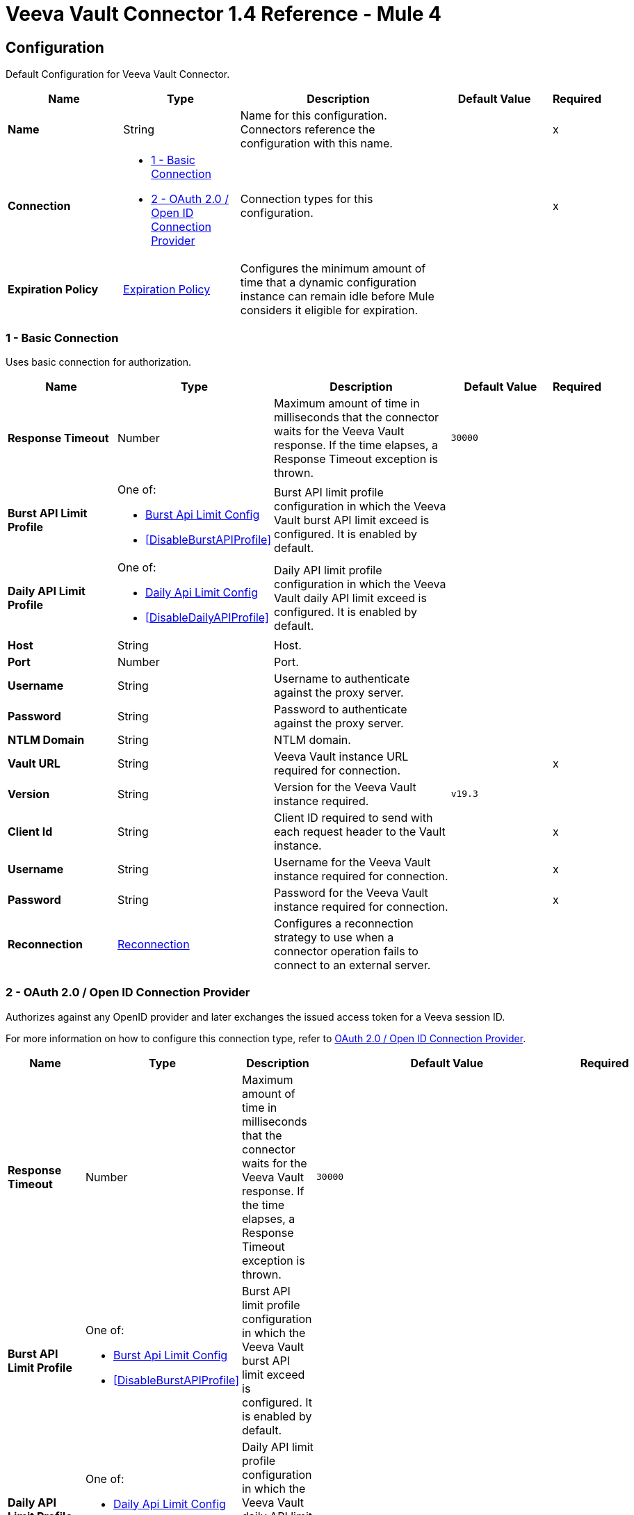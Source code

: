 = Veeva Vault Connector 1.4 Reference - Mule 4
:page-aliases: connectors::veevavault/veevavault-connector-reference.adoc


[[config]]
== Configuration

Default Configuration for Veeva Vault Connector.


[%header,cols="20s,20a,35a,20a,5a"]
|===
| Name | Type | Description | Default Value | Required
|Name | String | Name for this configuration. Connectors reference the configuration with this name. | | x
| Connection a| * <<config_basic-connection, 1 - Basic Connection>>
* <<config_oauth2-oidc-connection, 2 - OAuth 2.0 / Open ID Connection Provider>>
 | Connection types for this configuration. | | x
| Expiration Policy a| <<ExpirationPolicy>> |  Configures the minimum amount of time that a dynamic configuration instance can remain idle before Mule considers it eligible for expiration.   |  |
|===

[[config_basic-connection]]
=== 1 - Basic Connection

Uses basic connection for authorization.

[%header,cols="20s,20a,35a,20a,5a"]
|===
| Name | Type | Description | Default Value | Required
| Response Timeout a| Number |  Maximum amount of time in milliseconds that the connector waits for the Veeva Vault response. If the time elapses, a Response Timeout exception is thrown. |  `30000` |
| Burst API Limit Profile a| One of:

* <<burst-api-limit-config>>
* <<DisableBurstAPIProfile>> |  Burst API limit profile configuration in which the Veeva Vault burst API limit exceed is configured. It is enabled by default. |  |
| Daily API Limit Profile a| One of:

* <<daily-api-limit-config>>
* <<DisableDailyAPIProfile>> |  Daily API limit profile configuration in which the Veeva Vault daily API limit exceed is configured. It is enabled by default. |  |
| Host a| String | Host. |  |
| Port a| Number | Port. |  |
| Username a| String | Username to authenticate against the proxy server. |  |
| Password a| String | Password to authenticate against the proxy server. |  |
| NTLM Domain a| String | NTLM domain. |  |
| Vault URL a| String |  Veeva Vault instance URL required for connection. |  | x
| Version a| String |  Version for the Veeva Vault instance required. |  `v19.3` |
| Client Id a| String |  Client ID required to send with each request header to the Vault instance. |  | x
| Username a| String |  Username for the Veeva Vault instance required for connection. |  | x
| Password a| String |  Password for the Veeva Vault instance required for connection. |  | x
| Reconnection a| <<Reconnection>> |  Configures a reconnection strategy to use when a connector operation fails to connect to an external server. |  |
|===

[[config_oauth2-oidc-connection]]
=== 2 - OAuth 2.0 / Open ID Connection Provider

Authorizes against any OpenID provider and later exchanges the issued access token for a Veeva session ID.

For more information on how to configure this connection type, refer to xref:veevavault-connector-studio.adoc#oauth2-oidc-connection[OAuth 2.0 / Open ID Connection Provider].

[%header,cols="20s,20a,35a,20a,5a"]
|===
| Name | Type | Description | Default Value | Required
| Response Timeout a| Number |  Maximum amount of time in milliseconds that the connector waits for the Veeva Vault response. If the time elapses, a Response Timeout exception is thrown. |  `30000` |
| Burst API Limit Profile a| One of:

* <<burst-api-limit-config>>
* <<DisableBurstAPIProfile>> |  Burst API limit profile configuration in which the Veeva Vault burst API limit exceed is configured. It is enabled by default. |  |
| Daily API Limit Profile a| One of:

* <<daily-api-limit-config>>
* <<DisableDailyAPIProfile>> |  Daily API limit profile configuration in which the Veeva Vault daily API limit exceed is configured. It is enabled by default. |  |
| Host a| String | Host. |  |
| Port a| Number | Port. |  |
| Username a| String | Username to authenticate against the proxy server. |  |
| Password a| String | Password to authenticate against the proxy server. |  |
| NTLM Domain a| String | NTLM domain. |  |
| Vault URL a| String |  Veeva Vault instance URL required for connection. |  | x
| Version a| String |  Version for the Veeva Vault instance required. |  `v19.3` |
| Client Id a| String |  Client ID required to send with each request header to the Vault instance. |  | x
| OIDC Profile ID a| String |  OIDC profile ID generated by Veeva when creating a new OIDC profile. |  | x
| Reconnection a| <<Reconnection>> |  Configures a reconnection strategy to use when a connector operation fails to connect to an external server. |  |
| Consumer Key a| String |  OAuth consumer key, as registered with the service provider. |  | x
| Consumer Secret a| String |  OAuth consumer secret, as registered with the service provider. |  | x
| Authorization Url a| String |  URL of the service provider's authorization endpoint. |  `https://{IdentityProvider}/oauth2/v2.0/authorize` |
| Access Token Url a| String |  URL of the service provider's access token endpoint. |  `https://{IdentityProvider}/oauth2/v2.0/token` |
| Scopes a| String |  OAuth scopes to request during the OAuth dance. This value defaults to the scopes in the annotation. |  `openid offline_access` |
| Resource Owner Id a| String |  Resource owner ID to use with the authorization code grant type. |  |
| Before a| String |  Name of a flow to execute immediately before starting the OAuth dance. |  |
| After a| String |  Name of a flow to execute immediately after receiving an access token. |  |
| Listener Config a| String |  Configuration for the HTTP listener that listens for requests on the access token callback endpoint. |  | x
| Callback Path a| String |  Path of the access token callback endpoint. |  | x
| Authorize Path a| String |  Path of the local HTTP endpoint that triggers the OAuth dance. |  | x
| External Callback Url a| String |  URL that the OAuth provider uses to access the callback endpoint if the endpoint is behind a proxy or accessed through an indirect URL. |  |
| Object Store a| String |  Configures the object store that stores data for each resource owner. If not configured, Mule uses the default object store. |  |
|===

== Operations

* <<createDocumentRenditions>>
* <<createDocuments>>
* <<createObjectRecords>>
* <<deleteDocumentRenditions>>
* <<deleteDocuments>>
* <<deleteObjectRecords>>
* <<exportDocuments>>
* <<getAuditDetails>>
* <<getDocumentRenditionsTypes>>
* <<getDocuments>>
* <<getObjectRecords>>
* <<getPicklists>>
* <<invokeRestApi>>
* <<query>>
* <<sparkMessageValidator>>
* <<unauthorize>>
* <<updateDocuments>>
* <<updateObjectRecords>>



[[createDocumentRenditions]]
=== Create Document Renditions
`<veevavault:create-document-renditions>`


Creates document renditions in bulk on Veeva Vault using document metadata provided in CSV or JSON format.


[%header,cols="20s,20a,35a,20a,5a"]
|===
| Name | Type | Description | Default Value | Required
| Configuration | String | Name of the configuration to use. | | x
| Metadata Format a| Enumeration, one of:

** CSV
** JSON |  Metadata format. |  | x
| Document Metadata a| Binary |  Document metadata as an Input Stream. The payload must be in the format specified in the *Metadata Format* field. |  `#[payload]` |
| Output Mime Type a| String |  MIME type of the payload that this operation outputs. |  |
| Output Encoding a| String |  Encoding of the payload that this operation outputs. |  |
| Streaming Strategy a| * <<repeatable-in-memory-stream>>
* <<repeatable-file-store-stream>>
* non-repeatable-stream |  Configures how Mule processes streams. Repeatable streams are the default behavior. |  |
| Target Variable a| String |  Name of the variable that stores the operation's output. |  |
| Target Value a| String |  Expression that evaluates the operation’s output. The outcome of the expression is stored in the *Target Variable* field. |  `#[payload]` |
| Reconnection Strategy a| * <<reconnect>>
* <<reconnect-forever>> |  Retry strategy in case of connectivity errors. |  |
|===

==== Output
[%autowidth.spread]
|===
|Type |Binary
|===

==== Associated Configurations
* <<config>>

==== Throws
* VEEVAVAULT:API_LIMIT_EXCEEDED
* VEEVAVAULT:INVALID_KEY_FORMAT
* VEEVAVAULT:INVALID_SESSION_ID
* VEEVAVAULT:EXECUTION
* VEEVAVAULT:CLIENT_PROTOCOL
* VEEVAVAULT:INVALID_DATA
* VEEVAVAULT:RESPONSE_TIMEOUT
* VEEVAVAULT:IOEXCEPTION
* VEEVAVAULT:PARAMETER_REQUIRED
* VEEVAVAULT:CONNECTIVITY
* VEEVAVAULT:INVALID_AUTH
* VEEVAVAULT:INVALID_DOCUMENT
* VEEVAVAULT:USERNAME_OR_PASSWORD_INCORRECT
* VEEVAVAULT:RETRY_EXHAUSTED
* VEEVAVAULT:JSON_EXCEPTION
* VEEVAVAULT:ATTRIBUTE_NOT_SUPPORTED
* VEEVAVAULT:OPERATION_NOT_ALLOWED
* VEEVAVAULT:METHOD_NOT_SUPPORTED
* VEEVAVAULT:NO_PERMISSION
* VEEVAVAULT:INVALID_SPARK_MESSAGE
* VEEVAVAULT:INVALID_TOKEN
* VEEVAVAULT:MALFORMED_URL
* VEEVAVAULT:INSUFFICIENT_ACCESS
* VEEVAVAULT:INACTIVE_USER
* VEEVAVAULT:SESSION_EXPIRED


[[createDocuments]]
=== Create Documents
`<veevavault:create-documents>`


Creates single or multiple documents on Veeva Vault using document metadata provided in CSV or JSON format.



[%header,cols="20s,20a,35a,20a,5a"]
|===
| Name | Type | Description | Default Value | Required
| Configuration | String | Name of the configuration to use. | | x
| Metadata Format a| Enumeration, one of:

** CSV
** JSON |  Metadata format. |  | x
| Document Metadata a| Binary |  Document metadata as an Input Stream. The payload must be in the format specified in the *Metadata Format* field. |  `#[payload]` |
| Output Mime Type a| String |  MIME type of the payload that this operation outputs. |  |
| Output Encoding a| String |  Encoding of the payload that this operation outputs. |  |
| Streaming Strategy a| * <<repeatable-in-memory-stream>>
* <<repeatable-file-store-stream>>
* non-repeatable-stream |  Configures how Mule processes streams. Repeatable streams are the default behavior. |  |
| Target Variable a| String |  Name of the variable that stores the operation's output. |  |
| Target Value a| String |  Expression that evaluates the operation’s output. The outcome of the expression is stored in the *Target Variable* field. |  `#[payload]` |
| Reconnection Strategy a| * <<reconnect>>
* <<reconnect-forever>> |  Retry strategy in case of connectivity errors. |  |
|===

==== Output
[%autowidth.spread]
|===
|Type |Binary
|===

==== Associated Configurations
* <<config>>

==== Throws
* VEEVAVAULT:API_LIMIT_EXCEEDED
* VEEVAVAULT:INVALID_KEY_FORMAT
* VEEVAVAULT:INVALID_SESSION_ID
* VEEVAVAULT:EXECUTION
* VEEVAVAULT:CLIENT_PROTOCOL
* VEEVAVAULT:INVALID_DATA
* VEEVAVAULT:RESPONSE_TIMEOUT
* VEEVAVAULT:IOEXCEPTION
* VEEVAVAULT:PARAMETER_REQUIRED
* VEEVAVAULT:CONNECTIVITY
* VEEVAVAULT:INVALID_AUTH
* VEEVAVAULT:INVALID_DOCUMENT
* VEEVAVAULT:USERNAME_OR_PASSWORD_INCORRECT
* VEEVAVAULT:RETRY_EXHAUSTED
* VEEVAVAULT:JSON_EXCEPTION
* VEEVAVAULT:ATTRIBUTE_NOT_SUPPORTED
* VEEVAVAULT:OPERATION_NOT_ALLOWED
* VEEVAVAULT:METHOD_NOT_SUPPORTED
* VEEVAVAULT:NO_PERMISSION
* VEEVAVAULT:INVALID_SPARK_MESSAGE
* VEEVAVAULT:INVALID_TOKEN
* VEEVAVAULT:MALFORMED_URL
* VEEVAVAULT:INSUFFICIENT_ACCESS
* VEEVAVAULT:INACTIVE_USER
* VEEVAVAULT:SESSION_EXPIRED


[[createObjectRecords]]
=== Create Object Records
`<veevavault:create-object-records>`


Creates bulk object records for the selected vault object using object metadata provided in CSV or JSON format.



[%header,cols="20s,20a,35a,20a,5a"]
|===
| Name | Type | Description | Default Value | Required
| Configuration | String | Name of the configuration to use. | | x
| Object Name a| String |  Object name. |  | x
| Metadata Format a| Enumeration, one of:

** CSV
** JSON |  Metadata format. |  | x
| Object Metadata a| Binary |  Vault object metadata in CSV or JSON format as an Input Stream to create bulk object records on the vault. |  `#[payload]` |
| Output Mime Type a| String |  MIME type of the payload that this operation outputs. |  |
| Output Encoding a| String |  Encoding of the payload that this operation outputs. |  |
| Streaming Strategy a| * <<repeatable-in-memory-stream>>
* <<repeatable-file-store-stream>>
* non-repeatable-stream |  Configures how Mule processes streams. Repeatable streams are the default behavior. |  |
| Target Variable a| String |  Name of the variable that stores the operation's output. |  |
| Target Value a| String |  Expression that evaluates the operation’s output. The outcome of the expression is stored in the *Target Variable* field. |  `#[payload]` |
| Reconnection Strategy a| * <<reconnect>>
* <<reconnect-forever>> |  Retry strategy in case of connectivity errors. |  |
|===

==== Output
[%autowidth.spread]
|===
|Type |Binary
|===

==== Associated Configurations
* <<config>>

==== Throws
* VEEVAVAULT:API_LIMIT_EXCEEDED
* VEEVAVAULT:INVALID_KEY_FORMAT
* VEEVAVAULT:INVALID_SESSION_ID
* VEEVAVAULT:EXECUTION
* VEEVAVAULT:CLIENT_PROTOCOL
* VEEVAVAULT:INVALID_DATA
* VEEVAVAULT:RESPONSE_TIMEOUT
* VEEVAVAULT:IOEXCEPTION
* VEEVAVAULT:PARAMETER_REQUIRED
* VEEVAVAULT:CONNECTIVITY
* VEEVAVAULT:INVALID_AUTH
* VEEVAVAULT:INVALID_DOCUMENT
* VEEVAVAULT:USERNAME_OR_PASSWORD_INCORRECT
* VEEVAVAULT:RETRY_EXHAUSTED
* VEEVAVAULT:JSON_EXCEPTION
* VEEVAVAULT:ATTRIBUTE_NOT_SUPPORTED
* VEEVAVAULT:OPERATION_NOT_ALLOWED
* VEEVAVAULT:METHOD_NOT_SUPPORTED
* VEEVAVAULT:NO_PERMISSION
* VEEVAVAULT:INVALID_SPARK_MESSAGE
* VEEVAVAULT:INVALID_TOKEN
* VEEVAVAULT:MALFORMED_URL
* VEEVAVAULT:INSUFFICIENT_ACCESS
* VEEVAVAULT:INACTIVE_USER
* VEEVAVAULT:SESSION_EXPIRED


[[deleteDocumentRenditions]]
=== Delete Document Renditions
`<veevavault:delete-document-renditions>`


Deletes document renditions in bulk from Veeva Vault using document metadata provided in CSV or JSON format.



[%header,cols="20s,20a,35a,20a,5a"]
|===
| Name | Type | Description | Default Value | Required
| Configuration | String | Name of the configuration to use. | | x
| Metadata Format a| Enumeration, one of:

** CSV
** JSON |  Metadata format. |  | x
| Document Metadata a| Binary |  Document metadata in CSV OR JSON format as an Input Stream to delete multiple document renditions from the vault. |  `#[payload]` |
| Output Mime Type a| String |  MIME type of the payload that this operation outputs. |  |
| Output Encoding a| String |  Encoding of the payload that this operation outputs. |  |
| Streaming Strategy a| * <<repeatable-in-memory-stream>>
* <<repeatable-file-store-stream>>
* non-repeatable-stream |  Configures how Mule processes streams. Repeatable streams are the default behavior. |  |
| Target Variable a| String |  Name of the variable that stores the operation's output. |  |
| Target Value a| String |  Expression that evaluates the operation’s output. The outcome of the expression is stored in the *Target Variable* field. |  `#[payload]` |
| Reconnection Strategy a| * <<reconnect>>
* <<reconnect-forever>> |  Retry strategy in case of connectivity errors. |  |
|===

==== Output
[%autowidth.spread]
|===
|Type |Binary
|===

==== Associated Configurations
* <<config>>

==== Throws
* VEEVAVAULT:API_LIMIT_EXCEEDED
* VEEVAVAULT:INVALID_KEY_FORMAT
* VEEVAVAULT:INVALID_SESSION_ID
* VEEVAVAULT:EXECUTION
* VEEVAVAULT:CLIENT_PROTOCOL
* VEEVAVAULT:INVALID_DATA
* VEEVAVAULT:RESPONSE_TIMEOUT
* VEEVAVAULT:IOEXCEPTION
* VEEVAVAULT:PARAMETER_REQUIRED
* VEEVAVAULT:CONNECTIVITY
* VEEVAVAULT:INVALID_AUTH
* VEEVAVAULT:INVALID_DOCUMENT
* VEEVAVAULT:USERNAME_OR_PASSWORD_INCORRECT
* VEEVAVAULT:RETRY_EXHAUSTED
* VEEVAVAULT:JSON_EXCEPTION
* VEEVAVAULT:ATTRIBUTE_NOT_SUPPORTED
* VEEVAVAULT:OPERATION_NOT_ALLOWED
* VEEVAVAULT:METHOD_NOT_SUPPORTED
* VEEVAVAULT:NO_PERMISSION
* VEEVAVAULT:INVALID_SPARK_MESSAGE
* VEEVAVAULT:INVALID_TOKEN
* VEEVAVAULT:MALFORMED_URL
* VEEVAVAULT:INSUFFICIENT_ACCESS
* VEEVAVAULT:INACTIVE_USER
* VEEVAVAULT:SESSION_EXPIRED


[[deleteDocuments]]
=== Delete Documents
`<veevavault:delete-documents>`


Deletes single or multiple documents from Veeva Vault using document metadata provided in CSV or JSON format.



[%header,cols="20s,20a,35a,20a,5a"]
|===
| Name | Type | Description | Default Value | Required
| Configuration | String | Name of the configuration to use. | | x
| Metadata Format a| Enumeration, one of:

** CSV
** JSON |  Metadata format. |  | x
| Document Metadata a| Binary |  Document metadata in CSV or JSON format as an Input Stream to delete single or multiple documents from the vault. |  `#[payload]` |
| Output Mime Type a| String |  MIME type of the payload that this operation outputs. |  |
| Output Encoding a| String |  Encoding of the payload that this operation outputs. |  |
| Streaming Strategy a| * <<repeatable-in-memory-stream>>
* <<repeatable-file-store-stream>>
* non-repeatable-stream |  Configures how Mule processes streams. Repeatable streams are the default behavior. |  |
| Target Variable a| String |  Name of the variable that stores the operation's output. |  |
| Target Value a| String |  Expression that evaluates the operation’s output. The outcome of the expression is stored in the *Target Variable* field. |  `#[payload]` |
| Reconnection Strategy a| * <<reconnect>>
* <<reconnect-forever>> |  Retry strategy in case of connectivity errors. |  |
|===

==== Output
[%autowidth.spread]
|===
|Type |Binary
|===

==== Associated Configurations
* <<config>>

==== Throws
* VEEVAVAULT:API_LIMIT_EXCEEDED
* VEEVAVAULT:INVALID_KEY_FORMAT
* VEEVAVAULT:INVALID_SESSION_ID
* VEEVAVAULT:EXECUTION
* VEEVAVAULT:CLIENT_PROTOCOL
* VEEVAVAULT:INVALID_DATA
* VEEVAVAULT:RESPONSE_TIMEOUT
* VEEVAVAULT:IOEXCEPTION
* VEEVAVAULT:PARAMETER_REQUIRED
* VEEVAVAULT:CONNECTIVITY
* VEEVAVAULT:INVALID_AUTH
* VEEVAVAULT:INVALID_DOCUMENT
* VEEVAVAULT:USERNAME_OR_PASSWORD_INCORRECT
* VEEVAVAULT:RETRY_EXHAUSTED
* VEEVAVAULT:JSON_EXCEPTION
* VEEVAVAULT:ATTRIBUTE_NOT_SUPPORTED
* VEEVAVAULT:OPERATION_NOT_ALLOWED
* VEEVAVAULT:METHOD_NOT_SUPPORTED
* VEEVAVAULT:NO_PERMISSION
* VEEVAVAULT:INVALID_SPARK_MESSAGE
* VEEVAVAULT:INVALID_TOKEN
* VEEVAVAULT:MALFORMED_URL
* VEEVAVAULT:INSUFFICIENT_ACCESS
* VEEVAVAULT:INACTIVE_USER
* VEEVAVAULT:SESSION_EXPIRED


[[deleteObjectRecords]]
=== Delete Object Records
`<veevavault:delete-object-records>`


Deletes object records in bulk from the selected vault object using object metadata provided in CSV or JSON format.



[%header,cols="20s,20a,35a,20a,5a"]
|===
| Name | Type | Description | Default Value | Required
| Configuration | String | Name of the configuration to use. | | x
| Object Name a| String |  Object name. |  | x
| Metadata Format a| Enumeration, one of:

** CSV
** JSON |  Metadata format. |  | x
| Object Metadata a| Binary |  Vault object metadata in CSV or JSON format as an Input Stream to create bulk object records on the vault. |  `#[payload]` |
| Output Mime Type a| String |  MIME type of the payload that this operation outputs. |  |
| Output Encoding a| String |  Encoding of the payload that this operation outputs. |  |
| Streaming Strategy a| * <<repeatable-in-memory-stream>>
* <<repeatable-file-store-stream>>
* non-repeatable-stream |  Configures how Mule processes streams. Repeatable streams are the default behavior. |  |
| Target Variable a| String |  Name of the variable that stores the operation's output. |  |
| Target Value a| String |  Expression that evaluates the operation’s output. The outcome of the expression is stored in the *Target Variable* field. |  `#[payload]` |
| Reconnection Strategy a| * <<reconnect>>
* <<reconnect-forever>> |  Retry strategy in case of connectivity errors. |  |
|===

==== Output
[%autowidth.spread]
|===
|Type |Binary
|===

==== Associated Configurations
* <<config>>

==== Throws
* VEEVAVAULT:API_LIMIT_EXCEEDED
* VEEVAVAULT:INVALID_KEY_FORMAT
* VEEVAVAULT:INVALID_SESSION_ID
* VEEVAVAULT:EXECUTION
* VEEVAVAULT:CLIENT_PROTOCOL
* VEEVAVAULT:INVALID_DATA
* VEEVAVAULT:RESPONSE_TIMEOUT
* VEEVAVAULT:IOEXCEPTION
* VEEVAVAULT:PARAMETER_REQUIRED
* VEEVAVAULT:CONNECTIVITY
* VEEVAVAULT:INVALID_AUTH
* VEEVAVAULT:INVALID_DOCUMENT
* VEEVAVAULT:USERNAME_OR_PASSWORD_INCORRECT
* VEEVAVAULT:RETRY_EXHAUSTED
* VEEVAVAULT:JSON_EXCEPTION
* VEEVAVAULT:ATTRIBUTE_NOT_SUPPORTED
* VEEVAVAULT:OPERATION_NOT_ALLOWED
* VEEVAVAULT:METHOD_NOT_SUPPORTED
* VEEVAVAULT:NO_PERMISSION
* VEEVAVAULT:INVALID_SPARK_MESSAGE
* VEEVAVAULT:INVALID_TOKEN
* VEEVAVAULT:MALFORMED_URL
* VEEVAVAULT:INSUFFICIENT_ACCESS
* VEEVAVAULT:INACTIVE_USER
* VEEVAVAULT:SESSION_EXPIRED


[[exportDocuments]]
=== Export Documents
`<veevavault:export-documents>`


Queries a set of documents to export to your vault’s FTP staging server.

Use the *Export Documents* operation in a separate asynchronous flow by using Async Scope and passing the payload with document IDs. When used asynchronously, the *Export Documents* operation executes in separate flow thread and waits for the specified polling interval to poll the job status until it is successful while the main flow continues its process.

The FTP staging area in the folder stores the exported documents, with the
`\{root}/\{userId}/\{jobId}/\{documentIds}/\{versions}` hierarchy structure.

The following example shows the *Export Documents* operation returning job results as a response:

----
[
  {
	"file": "/41601/249051/0_1/TestDocument.docx",
	"user_id__v": 1885110,
	"id": 249051,
	"responseStatus": "SUCCESS",
	"minor_version_number__v": 1,
	"major_version_number__v": 0
  },
  {
	"file": "/41601/249050/0_1/TestDocument.docx",
	"user_id__v": 1885110,
	"id": 249050,
	"responseStatus": "SUCCESS",
	"minor_version_number__v": 1,
	"major_version_number__v": 0
  },
  {
	"file": "/41601/249052/0_1/TestDocument.docx",
	"user_id__v": 1885110,
	"id": 249052,
	"responseStatus": "SUCCESS",
	"minor_version_number__v": 1,
	"major_version_number__v": 0
  }
]
----

This example contains the following attributes:

* `file` +
Uses the `"/{jobId}/{documentId}/{major-minor-version}/{filename}"` format, which is the absolute file path location on the Vault FTP server staging area.
* `user_id__v` +
Vault system user ID of a user whose credentials are configured in the connector. The folder is created on the Vault FTP server staging area root location under where the exported file is located. The folder is created with the name of the user ID prefixed with the letter `u`, for example
`/uXXXXXXX/{jobId}/{documentId}/{major-minor-version}/{filename}\)`.
* `id` +
Document ID of the exported document file.
* `major_version_number__v` +
Major version number of the exported document file.
* `minor_version_number__v` +
Minor version number of the exported document file.



[%header,cols="20s,20a,35a,20a,5a"]
|===
| Name | Type | Description | Default Value | Required
| Configuration | String | Name of the configuration to use. | | x
| Metadata Format a| Enumeration, one of:

** CSV
** JSON |  Metadata format. |  | x
| Document Metadata a| Binary |  Document metadata in CSV or JSON format as an Input Stream to export documents from vault. |  `#[payload]` |
| Source a| Boolean |  To exclude source files, set to `false`.  |  `true` |
| Renditions a| Boolean |  To include renditions, set to `true`. |  `false` |
| All Versions a| Boolean |  To include all versions or the latest version, set to `true`. |  `false` |
| Polling Interval a| Number |  Poll the vault at the specified interval, in seconds, until the job is successful. |  `10` |
| Output Mime Type a| String |  MIME type of the payload that this operation outputs. |  |
| Output Encoding a| String |  Encoding of the payload that this operation outputs. |  |
| Streaming Strategy a| * <<repeatable-in-memory-stream>>
* <<repeatable-file-store-stream>>
* non-repeatable-stream |  Configures how Mule processes streams. Repeatable streams are the default behavior. |  |
| Target Variable a| String |  Name of the variable that stores the operation's output. |  |
| Target Value a| String |  Expression that evaluates the operation’s output. The outcome of the expression is stored in the *Target Variable* field. |  `#[payload]` |
| Reconnection Strategy a| * <<reconnect>>
* <<reconnect-forever>> |  Retry strategy in case of connectivity errors. |  |
|===

==== Output
[%autowidth.spread]
|===
|Type |Binary
|===

==== Associated Configurations
* <<config>>

==== Throws
* VEEVAVAULT:API_LIMIT_EXCEEDED
* VEEVAVAULT:INVALID_KEY_FORMAT
* VEEVAVAULT:INVALID_SESSION_ID
* VEEVAVAULT:EXECUTION
* VEEVAVAULT:CLIENT_PROTOCOL
* VEEVAVAULT:INVALID_DATA
* VEEVAVAULT:RESPONSE_TIMEOUT
* VEEVAVAULT:IOEXCEPTION
* VEEVAVAULT:PARAMETER_REQUIRED
* VEEVAVAULT:CONNECTIVITY
* VEEVAVAULT:INVALID_AUTH
* VEEVAVAULT:INVALID_DOCUMENT
* VEEVAVAULT:USERNAME_OR_PASSWORD_INCORRECT
* VEEVAVAULT:RETRY_EXHAUSTED
* VEEVAVAULT:JSON_EXCEPTION
* VEEVAVAULT:ATTRIBUTE_NOT_SUPPORTED
* VEEVAVAULT:OPERATION_NOT_ALLOWED
* VEEVAVAULT:METHOD_NOT_SUPPORTED
* VEEVAVAULT:NO_PERMISSION
* VEEVAVAULT:INVALID_SPARK_MESSAGE
* VEEVAVAULT:INVALID_TOKEN
* VEEVAVAULT:MALFORMED_URL
* VEEVAVAULT:INSUFFICIENT_ACCESS
* VEEVAVAULT:INACTIVE_USER
* VEEVAVAULT:SESSION_EXPIRED


[[getAuditDetails]]
=== Get Audit Details
`<veevavault:get-audit-details>`


Retrieves all audit details for a specific audit type. Place a For-Each/Splitter element after this operation to fetch each JSON data (page) in sequential order.



[%header,cols="20s,20a,35a,20a,5a"]
|===
| Name | Type | Description | Default Value | Required
| Configuration | String | Name of the configuration to use. | | x
| Audit Type a| String |  Audit type. |  | x
| Start Date a| String |  Start date to retrieve audit information. This date cannot be more than 30 days ago. Dates must be of `YYYY-MM-DDTHH:MM:SSZ` format. Dates and times are in UTC. If the time is not specified, it defaults to midnight (T00:00:00Z) on the specified date. |  |
| End Date a| String |  End date to retrieve audit information. This date cannot be more than 30 days ago. Dates must be of `YYYY-MM-DDTHH:MM:SSZ` format. Dates and times are in UTC. If the time is not specified, it defaults to midnight (T00:00:00Z) on the specified date. |  |
| Fetch Size a| Number |  Number of limits or records per page. |  `1000` |
| Batch Size a| Number |  Number of pages per batch. |  `10` |
| Streaming Strategy a| * <<repeatable-in-memory-iterable>>
* <<repeatable-file-store-iterable>>
* non-repeatable-iterable |  Configures how Mule processes streams. Repeatable streams are the default behavior. |  |
| Target Variable a| String |  Name of the variable that stores the operation's output. |  |
| Target Value a| String |  Expression that evaluates the operation’s output. The outcome of the expression is stored in the *Target Variable* field. |  `#[payload]` |
| Reconnection Strategy a| * <<reconnect>>
* <<reconnect-forever>> |  Retry strategy in case of connectivity errors. |  |
|===

==== Output
[%autowidth.spread]
|===
|Type |Array of Message of Binary payload and Void attributes
|===

==== Associated Configurations
* <<config>>

==== Throws
* VEEVAVAULT:API_LIMIT_EXCEEDED
* VEEVAVAULT:USERNAME_OR_PASSWORD_INCORRECT
* VEEVAVAULT:INVALID_KEY_FORMAT
* VEEVAVAULT:INVALID_SESSION_ID
* VEEVAVAULT:JSON_EXCEPTION
* VEEVAVAULT:ATTRIBUTE_NOT_SUPPORTED
* VEEVAVAULT:OPERATION_NOT_ALLOWED
* VEEVAVAULT:METHOD_NOT_SUPPORTED
* VEEVAVAULT:NO_PERMISSION
* VEEVAVAULT:EXECUTION
* VEEVAVAULT:INVALID_SPARK_MESSAGE
* VEEVAVAULT:INVALID_TOKEN
* VEEVAVAULT:MALFORMED_URL
* VEEVAVAULT:CLIENT_PROTOCOL
* VEEVAVAULT:INVALID_DATA
* VEEVAVAULT:RESPONSE_TIMEOUT
* VEEVAVAULT:IOEXCEPTION
* VEEVAVAULT:PARAMETER_REQUIRED
* VEEVAVAULT:INVALID_AUTH
* VEEVAVAULT:INSUFFICIENT_ACCESS
* VEEVAVAULT:INVALID_DOCUMENT
* VEEVAVAULT:INACTIVE_USER
* VEEVAVAULT:SESSION_EXPIRED


[[getDocumentRenditionsTypes]]
=== Get Document Renditions Types
`<veevavault:get-document-renditions-types>`


Retrieves document rendition types using the document ID metadata in JSON format.



[%header,cols="20s,20a,35a,20a,5a"]
|===
| Name | Type | Description | Default Value | Required
| Configuration | String | Name of the configuration to use. | | x
| Document Metadata a| Binary |  Document ID metadata in a JSON format payload, for example, `{"documentId": "534"}`. |  `#[payload]` |
| Output Mime Type a| String |  MIME type of the payload that this operation outputs. |  |
| Output Encoding a| String |  Encoding of the payload that this operation outputs. |  |
| Streaming Strategy a| * <<repeatable-in-memory-stream>>
* <<repeatable-file-store-stream>>
* non-repeatable-stream |  Configures how Mule processes streams. Repeatable streams are the default behavior. |  |
| Target Variable a| String |  Name of the variable that stores the operation's output. |  |
| Target Value a| String |  Expression that evaluates the operation’s output. The outcome of the expression is stored in the *Target Variable* field. |  `#[payload]` |
| Reconnection Strategy a| * <<reconnect>>
* <<reconnect-forever>> |  Retry strategy in case of connectivity errors. |  |
|===

==== Output
[%autowidth.spread]
|===
|Type |Binary
|===

==== Associated Configurations
* <<config>>

==== Throws
* VEEVAVAULT:API_LIMIT_EXCEEDED
* VEEVAVAULT:INVALID_KEY_FORMAT
* VEEVAVAULT:INVALID_SESSION_ID
* VEEVAVAULT:EXECUTION
* VEEVAVAULT:CLIENT_PROTOCOL
* VEEVAVAULT:INVALID_DATA
* VEEVAVAULT:RESPONSE_TIMEOUT
* VEEVAVAULT:IOEXCEPTION
* VEEVAVAULT:PARAMETER_REQUIRED
* VEEVAVAULT:CONNECTIVITY
* VEEVAVAULT:INVALID_AUTH
* VEEVAVAULT:INVALID_DOCUMENT
* VEEVAVAULT:USERNAME_OR_PASSWORD_INCORRECT
* VEEVAVAULT:RETRY_EXHAUSTED
* VEEVAVAULT:JSON_EXCEPTION
* VEEVAVAULT:ATTRIBUTE_NOT_SUPPORTED
* VEEVAVAULT:OPERATION_NOT_ALLOWED
* VEEVAVAULT:METHOD_NOT_SUPPORTED
* VEEVAVAULT:NO_PERMISSION
* VEEVAVAULT:INVALID_SPARK_MESSAGE
* VEEVAVAULT:INVALID_TOKEN
* VEEVAVAULT:MALFORMED_URL
* VEEVAVAULT:INSUFFICIENT_ACCESS
* VEEVAVAULT:INACTIVE_USER
* VEEVAVAULT:SESSION_EXPIRED


[[getDocuments]]
=== Get Documents
`<veevavault:get-documents>`


Retrieves document details from Veeva Vault. You can either:

* Provide document properties (document type, subtype, and classification) to retrieve document details.
+
If document properties are provided, the *Get Documents* operation builds the VQL query dynamically. The VQL query is then executed on the vault to retrieve document details.

* Have document properties (document type, subtype, and classification) fetched to retrieve document details.
+
If document properties are not provided, the document properties metadata is fetched using `/api/{version}/metadata/objects/documents/properties` and the VQL query is built based on the document metadata properties added or inserted in the *Document Properties* list. If metadata properties are not provided, then all queryable document properties are used and executed in the VQL query.

Place a For-Each/Splitter element after this operation to fetch each document’s data (page) sequentially.

This operation provides a paging mechanism based on Mule standard pagination. Refer to xref:veevavault-connector-config-topics#streaming_and_pagination.adoc[Streaming and Pagination] for more details.



[%header,cols="20s,20a,35a,20a,5a"]
|===
| Name | Type | Description | Default Value | Required
| Configuration | String | Name of the configuration to use. | | x
| Streaming Strategy a| * <<repeatable-in-memory-iterable>>
* <<repeatable-file-store-iterable>>
* non-repeatable-iterable |  Configures how Mule processes streams. Repeatable streams are the default behavior. |  |
| Type a| String |  Document type to retrieve the type. |  |
| SubType a| String |  Document subtype to retrieve the type. |  |
| Classification a| String |  Document classification to retrieve the classification. |  |
| Document Properties a| Array of String |  List of document properties to build a VQL query. |  |
| WHERE Clause a| String |  WHERE clause that is appended to dynamically build a VQL query. |  |
| Fetch Size a| Number |  Fetch size which limits the records per page. |  `1000` |
| Batch Size a| Number |  Batch size which accommodates the number of pages in a specified number of batches. |  `10` |
| Target Variable a| String |  Name of the variable that stores the operation's output. |  |
| Target Value a| String |  Expression that evaluates the operation’s output. The outcome of the expression is stored in the *Target Variable* field. |  `#[payload]` |
| Reconnection Strategy a| * <<reconnect>>
* <<reconnect-forever>> |  Retry strategy in case of connectivity errors. |  |
|===

==== Output
[%autowidth.spread]
|===
|Type |Array of Message of Binary payload and Void attributes
|===

==== Associated Configurations
* <<config>>

==== Throws
* VEEVAVAULT:API_LIMIT_EXCEEDED
* VEEVAVAULT:USERNAME_OR_PASSWORD_INCORRECT
* VEEVAVAULT:INVALID_KEY_FORMAT
* VEEVAVAULT:INVALID_SESSION_ID
* VEEVAVAULT:JSON_EXCEPTION
* VEEVAVAULT:ATTRIBUTE_NOT_SUPPORTED
* VEEVAVAULT:OPERATION_NOT_ALLOWED
* VEEVAVAULT:METHOD_NOT_SUPPORTED
* VEEVAVAULT:NO_PERMISSION
* VEEVAVAULT:EXECUTION
* VEEVAVAULT:INVALID_SPARK_MESSAGE
* VEEVAVAULT:INVALID_TOKEN
* VEEVAVAULT:MALFORMED_URL
* VEEVAVAULT:CLIENT_PROTOCOL
* VEEVAVAULT:INVALID_DATA
* VEEVAVAULT:RESPONSE_TIMEOUT
* VEEVAVAULT:IOEXCEPTION
* VEEVAVAULT:PARAMETER_REQUIRED
* VEEVAVAULT:INVALID_AUTH
* VEEVAVAULT:INSUFFICIENT_ACCESS
* VEEVAVAULT:INVALID_DOCUMENT
* VEEVAVAULT:INACTIVE_USER
* VEEVAVAULT:SESSION_EXPIRED


[[getObjectRecords]]
=== Get Object Records
`<veevavault:get-object-records>`


Retrieves object records details using object metadata fields to build a VQL query dynamically and execute on the vault to get object details. Place a For-Each/Splitter element after this operation to fetch each object records (page) sequentially.

This operation provides a paging mechanism based on Mule standard pagination. Refer to xref:veevavault-connector-config-topics#streaming_and_pagination.adoc[Streaming and Pagination] for more details.


[%header,cols="20s,20a,35a,20a,5a"]
|===
| Name | Type | Description | Default Value | Required
| Configuration | String | Name of the configuration to use. | | x
| Object Name a| String |  Object name. |  | x
| Object Fields a| Array of String |  Object fields list to include in the dynamic VQL query. |  |
| WHERE Clause a| String | WHERE clause. |  |
| Fetch Size a| Number |  Number of limits or records per page.  |  `1000` |
| Batch Size a| Number |  Number of pages per batch.  |  `10` |
| Streaming Strategy a| * <<repeatable-in-memory-iterable>>
* <<repeatable-file-store-iterable>>
* non-repeatable-iterable |  Configures how Mule processes streams. Repeatable streams are the default behavior. |  |
| Target Variable a| String |  Name of the variable that stores the operation's output. |  |
| Target Value a| String |  Expression that evaluates the operation’s output. The outcome of the expression is stored in the *Target Variable* field. |  `#[payload]` |
| Reconnection Strategy a| * <<reconnect>>
* <<reconnect-forever>> |  Retry strategy in case of connectivity errors. |  |
|===

==== Output
[%autowidth.spread]
|===
|Type |Array of Message of Binary payload and Void attributes
|===

==== Associated Configurations
* <<config>>

==== Throws
* VEEVAVAULT:API_LIMIT_EXCEEDED
* VEEVAVAULT:USERNAME_OR_PASSWORD_INCORRECT
* VEEVAVAULT:INVALID_KEY_FORMAT
* VEEVAVAULT:INVALID_SESSION_ID
* VEEVAVAULT:JSON_EXCEPTION
* VEEVAVAULT:ATTRIBUTE_NOT_SUPPORTED
* VEEVAVAULT:OPERATION_NOT_ALLOWED
* VEEVAVAULT:METHOD_NOT_SUPPORTED
* VEEVAVAULT:NO_PERMISSION
* VEEVAVAULT:EXECUTION
* VEEVAVAULT:INVALID_SPARK_MESSAGE
* VEEVAVAULT:INVALID_TOKEN
* VEEVAVAULT:MALFORMED_URL
* VEEVAVAULT:CLIENT_PROTOCOL
* VEEVAVAULT:INVALID_DATA
* VEEVAVAULT:RESPONSE_TIMEOUT
* VEEVAVAULT:IOEXCEPTION
* VEEVAVAULT:PARAMETER_REQUIRED
* VEEVAVAULT:INVALID_AUTH
* VEEVAVAULT:INSUFFICIENT_ACCESS
* VEEVAVAULT:INVALID_DOCUMENT
* VEEVAVAULT:INACTIVE_USER
* VEEVAVAULT:SESSION_EXPIRED


[[getPicklists]]
=== Get Picklists
`<veevavault:get-picklists>`


Retrieves all available values configured on a picklist.



[%header,cols="20s,20a,35a,20a,5a"]
|===
| Name | Type | Description | Default Value | Required
| Configuration | String | Name of the configuration to use. | | x
| Picklist Name a| String |  Picklist name. |  |
| Output Mime Type a| String |  MIME type of the payload that this operation outputs. |  |
| Output Encoding a| String |  Encoding of the payload that this operation outputs. |  |
| Streaming Strategy a| * <<repeatable-in-memory-stream>>
* <<repeatable-file-store-stream>>
* non-repeatable-stream |  Configures how Mule processes streams. Repeatable streams are the default behavior. |  |
| Target Variable a| String |  Name of the variable that stores the operation's output. |  |
| Target Value a| String |  Expression that evaluates the operation’s output. The outcome of the expression is stored in the *Target Variable* field. |  `#[payload]` |
| Reconnection Strategy a| * <<reconnect>>
* <<reconnect-forever>> |  Retry strategy in case of connectivity errors. |  |
|===

==== Output
[%autowidth.spread]
|===
|Type |Binary
|===

==== Associated Configurations
* <<config>>

==== Throws
* VEEVAVAULT:API_LIMIT_EXCEEDED
* VEEVAVAULT:INVALID_KEY_FORMAT
* VEEVAVAULT:INVALID_SESSION_ID
* VEEVAVAULT:EXECUTION
* VEEVAVAULT:CLIENT_PROTOCOL
* VEEVAVAULT:INVALID_DATA
* VEEVAVAULT:RESPONSE_TIMEOUT
* VEEVAVAULT:IOEXCEPTION
* VEEVAVAULT:PARAMETER_REQUIRED
* VEEVAVAULT:CONNECTIVITY
* VEEVAVAULT:INVALID_AUTH
* VEEVAVAULT:INVALID_DOCUMENT
* VEEVAVAULT:USERNAME_OR_PASSWORD_INCORRECT
* VEEVAVAULT:RETRY_EXHAUSTED
* VEEVAVAULT:JSON_EXCEPTION
* VEEVAVAULT:ATTRIBUTE_NOT_SUPPORTED
* VEEVAVAULT:OPERATION_NOT_ALLOWED
* VEEVAVAULT:METHOD_NOT_SUPPORTED
* VEEVAVAULT:NO_PERMISSION
* VEEVAVAULT:INVALID_SPARK_MESSAGE
* VEEVAVAULT:INVALID_TOKEN
* VEEVAVAULT:MALFORMED_URL
* VEEVAVAULT:INSUFFICIENT_ACCESS
* VEEVAVAULT:INACTIVE_USER
* VEEVAVAULT:SESSION_EXPIRED


[[invokeRestApi]]
=== Invoke REST API
`<veevavault:invoke-rest-api>`


Invokes generic Veeva Vault REST APIs.



[%header,cols="20s,20a,35a,20a,5a"]
|===
| Name | Type | Description | Default Value | Required
| Configuration | String | Name of the configuration to use. | | x
| Output Mime Type a| String |  MIME type of the payload that this operation outputs. |  |
| Output Encoding a| String |  Encoding of the payload that this operation outputs. |  |
| Streaming Strategy a| * <<repeatable-in-memory-stream>>
* <<repeatable-file-store-stream>>
* non-repeatable-stream |  Configures how Mule processes streams. Repeatable streams are the default behavior. |  |
| Method a| Enumeration, one of:

** GET
** DELETE
** POST
** PUT |  HTTP method to send the request. |  `GET` |
| Path a| String |  Path in which the request is sent, for example, `/vobjects/{object_name}/actions/{action_name}`. |  `/` |
| Body a| Any |  Body of the request message. |  `#[payload]` |
| Headers a| Object |  HTTP headers the message must include. |  |
| URI Parameters a| Object |  URI parameters that are provided in the *Path* field. |  |
| Query Parameters a| Object |  Query parameters the request must include. |  |
| Request Streaming Mode a| Enumeration, one of:

** AUTO
** ALWAYS
** NEVER |  Whether the request must be sent using streaming or not. |  |
| Target Variable a| String |  Name of the variable that stores the operation's output. |  |
| Target Value a| String |  Expression that evaluates the operation’s output. The outcome of the expression is stored in the *Target Variable* field. |  `#[payload]` |
| Reconnection Strategy a| * <<reconnect>>
* <<reconnect-forever>> |  Retry strategy in case of connectivity errors. |  |
|===

==== Output
[%autowidth.spread]
|===
|Type |Binary
| Attributes Type a| <<HttpResponseAttributes>>
|===

==== Associated Configurations
* <<config>>

==== Throws
* VEEVAVAULT:API_LIMIT_EXCEEDED
* VEEVAVAULT:INVALID_KEY_FORMAT
* VEEVAVAULT:INVALID_SESSION_ID
* VEEVAVAULT:EXECUTION
* VEEVAVAULT:CLIENT_PROTOCOL
* VEEVAVAULT:INVALID_DATA
* VEEVAVAULT:RESPONSE_TIMEOUT
* VEEVAVAULT:IOEXCEPTION
* VEEVAVAULT:PARAMETER_REQUIRED
* VEEVAVAULT:CONNECTIVITY
* VEEVAVAULT:INVALID_AUTH
* VEEVAVAULT:INVALID_DOCUMENT
* VEEVAVAULT:USERNAME_OR_PASSWORD_INCORRECT
* VEEVAVAULT:RETRY_EXHAUSTED
* VEEVAVAULT:JSON_EXCEPTION
* VEEVAVAULT:ATTRIBUTE_NOT_SUPPORTED
* VEEVAVAULT:OPERATION_NOT_ALLOWED
* VEEVAVAULT:METHOD_NOT_SUPPORTED
* VEEVAVAULT:NO_PERMISSION
* VEEVAVAULT:INVALID_SPARK_MESSAGE
* VEEVAVAULT:INVALID_TOKEN
* VEEVAVAULT:MALFORMED_URL
* VEEVAVAULT:INSUFFICIENT_ACCESS
* VEEVAVAULT:INACTIVE_USER
* VEEVAVAULT:SESSION_EXPIRED


[[query]]
=== Query
`<veevavault:query>`


Executes the specified VQL query on the vault and retrieves the result in a paginated data input stream. Place a For-Each/Splitter element after the Query operation to fetch each record in sequential order.

This operation provides a paging mechanism based on Mule standard pagination. Refer to xref:veevavault-connector-config-topics#streaming_and_pagination.adoc[Streaming and Pagination] for more details.

[NOTE]
Do not specify `LIMIT` and `OFFSET` in the VQL query. These parameters are incorporated internally.


[%header,cols="20s,20a,35a,20a,5a"]
|===
| Name | Type | Description | Default Value | Required
| Configuration | String | Name of the configuration to use. | | x
| Streaming Strategy a| * <<repeatable-in-memory-iterable>>
* <<repeatable-file-store-iterable>>
* non-repeatable-iterable |  Configures how Mule processes streams. Repeatable streams are the default behavior. |  |
| VQL Query a| String |  VQL query required as per Veeva API documentation. |  | x
| Input Parameters a| Object |  Input parameters in the format `#[{'name': 'Hemant', 'nickname': payload, 'company': vars.company}]`. |  |
| Fetch Size a| Number |  Number of limits or records per page. |  `1000` |
| Batch Size a| Number |  Number of pages per batch. |  `10` |
| Target Variable a| String |  Name of the variable that stores the operation's output. |  |
| Target Value a| String |  Expression that evaluates the operation’s output. The outcome of the expression is stored in the *Target Variable* field. |  `#[payload]` |
| Reconnection Strategy a| * <<reconnect>>
* <<reconnect-forever>> |  Retry strategy in case of connectivity errors. |  |
|===

==== Output
[%autowidth.spread]
|===
|Type |Array of Message of Binary payload and Void attributes
|===

==== Associated Configurations
* <<config>>

==== Throws
* VEEVAVAULT:API_LIMIT_EXCEEDED
* VEEVAVAULT:USERNAME_OR_PASSWORD_INCORRECT
* VEEVAVAULT:INVALID_KEY_FORMAT
* VEEVAVAULT:INVALID_SESSION_ID
* VEEVAVAULT:JSON_EXCEPTION
* VEEVAVAULT:ATTRIBUTE_NOT_SUPPORTED
* VEEVAVAULT:OPERATION_NOT_ALLOWED
* VEEVAVAULT:METHOD_NOT_SUPPORTED
* VEEVAVAULT:NO_PERMISSION
* VEEVAVAULT:EXECUTION
* VEEVAVAULT:INVALID_SPARK_MESSAGE
* VEEVAVAULT:INVALID_TOKEN
* VEEVAVAULT:MALFORMED_URL
* VEEVAVAULT:CLIENT_PROTOCOL
* VEEVAVAULT:INVALID_DATA
* VEEVAVAULT:RESPONSE_TIMEOUT
* VEEVAVAULT:IOEXCEPTION
* VEEVAVAULT:PARAMETER_REQUIRED
* VEEVAVAULT:INVALID_AUTH
* VEEVAVAULT:INSUFFICIENT_ACCESS
* VEEVAVAULT:INVALID_DOCUMENT
* VEEVAVAULT:INACTIVE_USER
* VEEVAVAULT:SESSION_EXPIRED


[[sparkMessageValidator]]
=== Spark Validator
`<veevavault:spark-message-validator>`


Validates and verifies Spark messages triggered from the vault with a signature and public key. Upon successful validation and verification, the Spark message can be further processed in the Mule flow according to your business requirements. Refer to https://developer.veevavault.com/sdk/#spark-messaging[Spark Messaging feature and functionalities and setup] for more details.

The output of the *Spark Validator* operation includes Spark attributes (optional) with the Spark message as it is received from the vault.

[NOTE]
Before triggering a Spark message from the vault, make sure to raise a support ticket with Veeva Vault Support to increase the time interval (for example, 10 seconds) for the Spark message to resend or retry. By default, the time interval is configured as 3 seconds, which is less than the time required for the *Spark Validator* operation to complete message validation and verification.

[NOTE]
As per Veeva Systems, the public key (00001.pem) expires every two years. You receive notification in advance advising you of the expiration date. If you are using the *Spark Validator* operation in a Mule application flow, after the public key expiration date you must remove the public key file from the path configured in the *Public Key Path* field. A new public key will be created during execution of the key removal. If you don’t do this, Spark message verification fails as `INVALID_SPARK_MESSAGE`. The Mule application deployed on CloudHub with the default path must be restarted for successful Spark message verification.



[%header,cols="20s,20a,35a,20a,5a"]
|===
| Name | Type | Description | Default Value | Required
| Configuration | String | Name of the configuration to use. | | x
|Include Spark Headers|Boolean|Flag to include Spark headers received from the vault in the Spark validator output.|`false`|
|Public Key Path|String|Directory path to store the public key (00001.pem) file that is used to verify incoming Spark messages with a signature. Retrieved from the vault, if not specified.|`${mule.home}/apps/${app.name}/publickeys`|
|Spark Headers|Object|Spark headers received from the vault and embedded in the Spark message.|`#[attributes.headers]`|
|Spark Message|Input Stream|Spark message body received from the vault.|`#[payload]`|
| Output Mime Type a| String |  MIME type of the payload that this operation outputs. |  |
| Output Encoding a| String |  Encoding of the payload that this operation outputs. |  |
| Streaming Strategy a| * <<repeatable-in-memory-stream>>
* <<repeatable-file-store-stream>>
* non-repeatable-stream |  Configures how Mule processes streams. Repeatable streams are the default behavior. |  |
| Target Variable a| String |  Name of the variable that stores the operation's output. |  |
| Target Value a| String |  Expression that evaluates the operation’s output. The outcome of the expression is stored in the *Target Variable* field. |  `#[payload]` |
| Reconnection Strategy a| * <<reconnect>>
* <<reconnect-forever>> |  Retry strategy in case of connectivity errors. |  |
|===

==== Output
[%autowidth.spread]
|===
|Type |Binary
| Attributes Type a| Object
|===

==== Associated Configurations
* <<config>>

==== Throws
* VEEVAVAULT:API_LIMIT_EXCEEDED
* VEEVAVAULT:INVALID_KEY_FORMAT
* VEEVAVAULT:INVALID_SESSION_ID
* VEEVAVAULT:EXECUTION
* VEEVAVAULT:CLIENT_PROTOCOL
* VEEVAVAULT:INVALID_DATA
* VEEVAVAULT:RESPONSE_TIMEOUT
* VEEVAVAULT:IOEXCEPTION
* VEEVAVAULT:PARAMETER_REQUIRED
* VEEVAVAULT:CONNECTIVITY
* VEEVAVAULT:INVALID_AUTH
* VEEVAVAULT:INVALID_DOCUMENT
* VEEVAVAULT:USERNAME_OR_PASSWORD_INCORRECT
* VEEVAVAULT:RETRY_EXHAUSTED
* VEEVAVAULT:JSON_EXCEPTION
* VEEVAVAULT:ATTRIBUTE_NOT_SUPPORTED
* VEEVAVAULT:OPERATION_NOT_ALLOWED
* VEEVAVAULT:METHOD_NOT_SUPPORTED
* VEEVAVAULT:NO_PERMISSION
* VEEVAVAULT:INVALID_SPARK_MESSAGE
* VEEVAVAULT:INVALID_TOKEN
* VEEVAVAULT:MALFORMED_URL
* VEEVAVAULT:INSUFFICIENT_ACCESS
* VEEVAVAULT:INACTIVE_USER
* VEEVAVAULT:SESSION_EXPIRED


[[unauthorize]]
=== Unauthorize
`<veevavault:unauthorize>`


Deletes all the access token information of a given resource owner ID so that it is impossible to execute any operation for that user without doing the authorization dance again.



[%header,cols="20s,20a,35a,20a,5a"]
|===
| Name | Type | Description | Default Value | Required
| Configuration | String | Name of the configuration to use. | | x
| Resource Owner Id a| String |  ID of the resource owner for whom to invalidate access. |  |
|===


==== Associated Configurations
* <<config>>



[[updateDocuments]]
=== Update Documents
`<veevavault:update-documents>`


Updates bulk documents using editable metadata in the payload provided in CSV or JSON format.


[%header,cols="20s,20a,35a,20a,5a"]
|===
| Name | Type | Description | Default Value | Required
| Configuration | String | Name of the configuration to use. | | x
| Metadata Format a| Enumeration, one of:

** CSV
** JSON |  Metadata format. |  | x
| Document Metadata a| Binary |  Editable document metadata in CSV OR JSON format as an Input Stream to update single or multiple documents on the vault. |  `#[payload]` |
| Output Mime Type a| String |  MIME type of the payload that this operation outputs. |  |
| Output Encoding a| String |  Encoding of the payload that this operation outputs. |  |
| Streaming Strategy a| * <<repeatable-in-memory-stream>>
* <<repeatable-file-store-stream>>
* non-repeatable-stream |  Configures how Mule processes streams. Repeatable streams are the default behavior. |  |
| Target Variable a| String |  Name of the variable that stores the operation's output. |  |
| Target Value a| String |  Expression that evaluates the operation’s output. The outcome of the expression is stored in the *Target Variable* field. |  `#[payload]` |
| Reconnection Strategy a| * <<reconnect>>
* <<reconnect-forever>> |  Retry strategy in case of connectivity errors. |  |
|===

==== Output
[%autowidth.spread]
|===
|Type |Binary
|===

==== Associated Configurations
* <<config>>

==== Throws
* VEEVAVAULT:API_LIMIT_EXCEEDED
* VEEVAVAULT:INVALID_KEY_FORMAT
* VEEVAVAULT:INVALID_SESSION_ID
* VEEVAVAULT:EXECUTION
* VEEVAVAULT:CLIENT_PROTOCOL
* VEEVAVAULT:INVALID_DATA
* VEEVAVAULT:RESPONSE_TIMEOUT
* VEEVAVAULT:IOEXCEPTION
* VEEVAVAULT:PARAMETER_REQUIRED
* VEEVAVAULT:CONNECTIVITY
* VEEVAVAULT:INVALID_AUTH
* VEEVAVAULT:INVALID_DOCUMENT
* VEEVAVAULT:USERNAME_OR_PASSWORD_INCORRECT
* VEEVAVAULT:RETRY_EXHAUSTED
* VEEVAVAULT:JSON_EXCEPTION
* VEEVAVAULT:ATTRIBUTE_NOT_SUPPORTED
* VEEVAVAULT:OPERATION_NOT_ALLOWED
* VEEVAVAULT:METHOD_NOT_SUPPORTED
* VEEVAVAULT:NO_PERMISSION
* VEEVAVAULT:INVALID_SPARK_MESSAGE
* VEEVAVAULT:INVALID_TOKEN
* VEEVAVAULT:MALFORMED_URL
* VEEVAVAULT:INSUFFICIENT_ACCESS
* VEEVAVAULT:INACTIVE_USER
* VEEVAVAULT:SESSION_EXPIRED


[[updateObjectRecords]]
=== Update Object Records
`<veevavault:update-object-records>`


Updates object records in bulk using object metadata in CSV or JSON format.


[%header,cols="20s,20a,35a,20a,5a"]
|===
| Name | Type | Description | Default Value | Required
| Configuration | String | Name of the configuration to use. | | x
| Object Name a| String |  Object name. |  | x
| Metadata Format a| Enumeration, one of:

** CSV
** JSON |  Metadata format. |  | x
| Object Metadata a| Binary |  Vault object metadata in CSV or JSON format as an Input Stream to create bulk object records on the vault. |  `#[payload]` |
| Output Mime Type a| String |  MIME type of the payload that this operation outputs. |  |
| Output Encoding a| String |  Encoding of the payload that this operation outputs. |  |
| Streaming Strategy a| * <<repeatable-in-memory-stream>>
* <<repeatable-file-store-stream>>
* non-repeatable-stream |  Configures how Mule processes streams. Repeatable streams are the default behavior. |  |
| Target Variable a| String |  Name of the variable that stores the operation's output. |  |
| Target Value a| String |  Expression that evaluates the operation’s output. The outcome of the expression is stored in the *Target Variable* field. |  `#[payload]` |
| Reconnection Strategy a| * <<reconnect>>
* <<reconnect-forever>> |  Retry strategy in case of connectivity errors. |  |
|===

==== Output
[%autowidth.spread]
|===
|Type |Binary
|===

==== Associated Configurations
* <<config>>

==== Throws
* VEEVAVAULT:API_LIMIT_EXCEEDED
* VEEVAVAULT:INVALID_KEY_FORMAT
* VEEVAVAULT:INVALID_SESSION_ID
* VEEVAVAULT:EXECUTION
* VEEVAVAULT:CLIENT_PROTOCOL
* VEEVAVAULT:INVALID_DATA
* VEEVAVAULT:RESPONSE_TIMEOUT
* VEEVAVAULT:IOEXCEPTION
* VEEVAVAULT:PARAMETER_REQUIRED
* VEEVAVAULT:CONNECTIVITY
* VEEVAVAULT:INVALID_AUTH
* VEEVAVAULT:INVALID_DOCUMENT
* VEEVAVAULT:USERNAME_OR_PASSWORD_INCORRECT
* VEEVAVAULT:RETRY_EXHAUSTED
* VEEVAVAULT:JSON_EXCEPTION
* VEEVAVAULT:ATTRIBUTE_NOT_SUPPORTED
* VEEVAVAULT:OPERATION_NOT_ALLOWED
* VEEVAVAULT:METHOD_NOT_SUPPORTED
* VEEVAVAULT:NO_PERMISSION
* VEEVAVAULT:INVALID_SPARK_MESSAGE
* VEEVAVAULT:INVALID_TOKEN
* VEEVAVAULT:MALFORMED_URL
* VEEVAVAULT:INSUFFICIENT_ACCESS
* VEEVAVAULT:INACTIVE_USER
* VEEVAVAULT:SESSION_EXPIRED



== Types

=== Reconnection

Configures a reconnection strategy for an operation.

[%header,cols="20s,25a,30a,15a,10a"]
|===
| Field | Type | Description | Default Value | Required
| Fails Deployment a| Boolean | When the application is deployed, a connectivity test is performed on all connectors. If set to `true`, deployment fails if the test doesn't pass after exhausting the associated reconnection strategy. |  |
| Reconnection Strategy a| * <<reconnect>>
* <<reconnect-forever>> | Reconnection strategy to use. |  |
|===

[[reconnect]]
=== Reconnect

Configures a standard reconnection strategy, which specifies how often to reconnect and how many reconnection attempts the connector source or operation can make.

[%header,cols="20s,25a,30a,15a,10a"]
|===
| Field | Type | Description | Default Value | Required
| Frequency a| Number | How often to attempt to reconnect, in milliseconds. |  |
| Count a| Number | How many reconnection attempts the Mule app can make. |  |
|===

[[reconnect-forever]]
=== Reconnect Forever

Configures a forever reconnection strategy by which the connector source or operation attempts to reconnect at a specified frequency for as long as the Mule app runs.

[%header,cols="20s,25a,30a,15a,10a"]
|===
| Field | Type | Description | Default Value | Required
| Frequency a| Number | How often to attempt to reconnect, in milliseconds. |  |
|===

[[ExpirationPolicy]]
=== Expiration Policy

Configures an expiration policy strategy.

[%header,cols="20s,25a,30a,15a,10a"]
|===
| Field | Type | Description | Default Value | Required
| Max Idle Time a| Number | Configures the maximum amount of time that a dynamic configuration instance can remain idle before Mule considers it eligible for expiration. |  |
| Time Unit a| Enumeration, one of:

** NANOSECONDS
** MICROSECONDS
** MILLISECONDS
** SECONDS
** MINUTES
** HOURS
** DAYS | Time unit for the *Max Idle Time* field. |  |
|===

[[repeatable-in-memory-stream]]
=== Repeatable In Memory Stream

Configures the in-memory streaming strategy by which the request fails if the data exceeds the MAX buffer size. Always run performance tests to find the optimal buffer size for your specific use case.

[%header,cols="20s,25a,30a,15a,10a"]
|===
| Field | Type | Description | Default Value | Required
| Initial Buffer Size a| Number | Initial amount of memory to allocate to the data stream. If the streamed data exceeds this value, the buffer expands by *Buffer Size Increment*, with an upper limit of *Max In Memory Size value*. |  |
| Buffer Size Increment a| Number | This is by how much the buffer size expands if it exceeds its initial size. Setting a value of zero or lower means that the buffer should not expand, meaning that a `STREAM_MAXIMUM_SIZE_EXCEEDED` error is raised when the buffer gets full. |  |
| Max Buffer Size a| Number | Maximum size of the buffer. If the buffer size exceeds this value, Mule raises a `STREAM_MAXIMUM_SIZE_EXCEEDED` error. A value of less than or equal to `0` means no limit. |  |
| Buffer Unit a| Enumeration, one of:

** BYTE
** KB
** MB
** GB | Unit for the *Initial Buffer Size*, *Buffer Size Increment*, and *Buffer Unit* fields. |  |
|===

[[repeatable-file-store-stream]]
=== Repeatable File Store Stream

Configures the repeatable file-store streaming strategy by which Mule keeps a portion of the stream content in memory. If the stream content is larger than the configured buffer size, Mule backs up the buffer's content to disk and then clears the memory.

[%header,cols="20s,25a,30a,15a,10a"]
|===
| Field | Type | Description | Default Value | Required
| In Memory Size a| Number a| Maximum amount of memory that the stream can use for data. If the amount of memory exceeds this value, Mule buffers the content to disk. To optimize performance:

* Configure a larger buffer size to avoid the number of times Mule needs to write the buffer on disk. This increases performance, but it also limits the number of concurrent requests your application can process, because it requires additional memory.

* Configure a smaller buffer size to decrease memory load at the expense of response time. |  |
| Buffer Unit a| Enumeration, one of:

** BYTE
** KB
** MB
** GB | Unit for the *In Memory Size* field. |  |
|===

[[repeatable-in-memory-iterable]]
=== Repeatable In Memory Iterable

Configures the repeatable in memory iterable type.

[%header,cols="20s,25a,30a,15a,10a"]
|===
| Field | Type | Description | Default Value | Required
| Initial Buffer Size a| Number | Initial amount of memory to allocate to the data stream. If the streamed data exceeds this value, the buffer expands by *Buffer Size Increment*, with an upper limit of *Max In Memory Size value*. |  |
| Buffer Size Increment a| Number | This is by how much the buffer size expands if it exceeds its initial size. Setting a value of zero or lower means that the buffer should not expand, meaning that a `STREAM_MAXIMUM_SIZE_EXCEEDED` error is raised when the buffer gets full. |  |
| Max Buffer Size a| Number | Maximum size of the buffer. If the buffer size exceeds this value, Mule raises a `STREAM_MAXIMUM_SIZE_EXCEEDED` error. A value of less than or equal to `0` means no limit. |  |
|===

[[repeatable-file-store-iterable]]
=== Repeatable File Store Iterable

Configures the file store iterable type.

[%header,cols="20s,25a,30a,15a,10a"]
|===
| Field | Type | Description | Default Value | Required
| In Memory Objects a| Number | Maximum amount of instances to keep in memory. If more than that is required, content on the disk is buffered. |  |
| Buffer Unit a| Enumeration, one of:

** BYTE
** KB
** MB
** GB | Unit for the *In Memory Size* field. |  |
|===

[[HttpResponseAttributes]]
=== HTTP Response Attributes

Configures HTTP response attributes for the configuration.

[%header,cols="20s,25a,30a,15a,10a"]
|===
| Field | Type | Description | Default Value | Required
| Status Code a| Number | HTTP status code of the response. Former 'http.status'. |  | x
| Reason Phrase a| String | HTTP reason phrase of the response. Former 'http.reason'. |  | x
| Headers a| Object | Map of HTTP headers in the message. Former properties. |  | x
|===

[[burst-api-limit-config]]
=== Burst Api Limit Config

Use *Burst API Limit Profile* if the specified burst API limit of the Veeva Vault API reaches or exceeds the configured threshold value.

If the value of *Burst API Limit Profile* is set to `Burst api limit config (Default)`, the connector evaluates the specified burst API limit of the Veeva Vault API response header (`X-VaultAPI-BurstLimitRemaining`) against the configured threshold value. If the remaining burst API limit reaches or exceeds the configured threshold value, the connector waits for the specified amount of time to restart the count for *Burst Limit Remaining*.

For more information, refer to https://developer.veevavault.com/docs/#api-rate-limits[API Rate Limit Headers].

[%header,cols="20s,25a,30a,15a,10a"]
|===
| Field | Type | Description | Default Value | Required
| Api Limit a| Number | Veeva Vault API threshold limit. When this threshold is reached or exceeded, the connector waits the specified time. | `200` |
| Wait Time a| Number | Time the connector waits once the threshold value reaches or exceeds the remaining API calls. | `5` |
| Max Wait Unit a| Enumeration, one of:

** NANOSECONDS
** MICROSECONDS
** MILLISECONDS
** SECONDS
** MINUTES
** HOURS
** DAYS | Time unit for the *Wait Time* field. | `MINUTES` |
|===

[[daily-api-limit-config]]
=== Daily Api Limit Config

Use *Daily API Limit Profile* to configure the API limit threshold that is evaluated against the remaining daily API limit calls. If the daily API limit calls reach or exceed the specified API limit threshold value, an exception is thrown. *Daily API Limit Profile* is disabled by default.

For more information, refer to https://developer.veevavault.com/docs/#api-rate-limits[API Rate Limit Headers].

[%header,cols="20s,25a,30a,15a,10a"]
|===
| Field | Type | Description | Default Value | Required
| Api Limit a| Number | API limit threshold value to set the allowed daily limit for the number of API calls. Once the API limit threshold value is reached, the connector throws an `API_LIMIT_EXCEED` exception for each request invoking an API call. | `10000` |
|===

== See Also

* xref:connectors::introduction/introduction-to-anypoint-connectors.adoc[Introduction to Anypoint Connectors]
* https://help.mulesoft.com[MuleSoft Help Center]
